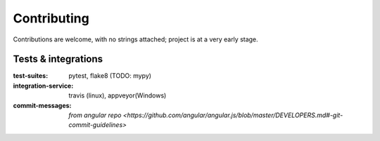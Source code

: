 .. highlight:: shell

============
Contributing
============

Contributions are welcome, with no strings attached;  project is at
a very early stage.

Tests & integrations
====================
:test-suites:           pytest, flake8 (TODO: mypy)
:integration-service:   travis (linux), appveyor(Windows)
:commit-messages:       `from angular repo
    <https://github.com/angular/angular.js/blob/master/DEVELOPERS.md#-git-commit-guidelines>`
